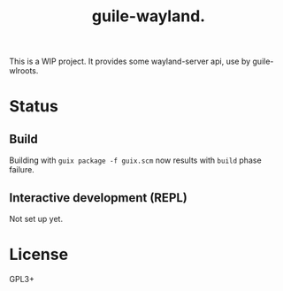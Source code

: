# -*- mode: org; -*-
#+title: guile-wayland.

This is a WIP project. It provides some wayland-server api, use by guile-wlroots.

* Status
** Build
Building with ~guix package -f guix.scm~ now results with ~build~ phase failure.
** Interactive development (REPL)
Not set up yet.
* License
GPL3+

